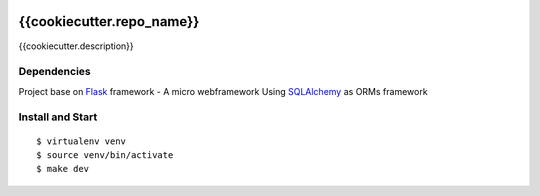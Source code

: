 |GithubCI| |codecov|

{{cookiecutter.repo_name}}
==================

{{cookiecutter.description}}

Dependencies
~~~~~~~~~~~~

Project base on `Flask <https://flask.palletsprojects.com>`__ framework -
A micro webframework Using
`SQLAlchemy <https://www.sqlalchemy.org/>`__ as ORMs framework

Install and Start
~~~~~~~~~~~~~~~~~

::

    $ virtualenv venv
    $ source venv/bin/activate
    $ make dev

.. |GithubCI| image:: https://github.com/{{cookiecutter.repo_user}}/{{cookiecutter.repo_name}}/workflows/Test/badge.svg
   :target: https://github.com/{{cookiecutter.repo_user}}/{{cookiecutter.repo_name}}/actions?query=workflow%3ACI
.. |codecov| image:: https://codecov.io/gh/{{cookiecutter.repo_user}}/{{cookiecutter.repo_name}}/branch/master/graph/badge.svg
   :target: https://codecov.io/gh/{{cookiecutter.repo_user}}/{{cookiecutter.repo_name}}
